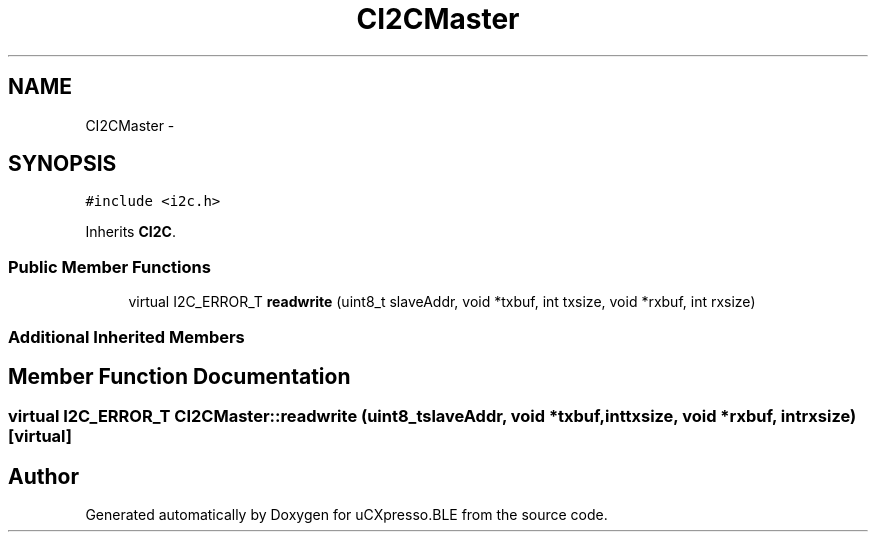 .TH "CI2CMaster" 3 "Sun Mar 9 2014" "Version v1.0.2" "uCXpresso.BLE" \" -*- nroff -*-
.ad l
.nh
.SH NAME
CI2CMaster \- 
.SH SYNOPSIS
.br
.PP
.PP
\fC#include <i2c\&.h>\fP
.PP
Inherits \fBCI2C\fP\&.
.SS "Public Member Functions"

.in +1c
.ti -1c
.RI "virtual I2C_ERROR_T \fBreadwrite\fP (uint8_t slaveAddr, void *txbuf, int txsize, void *rxbuf, int rxsize)"
.br
.in -1c
.SS "Additional Inherited Members"
.SH "Member Function Documentation"
.PP 
.SS "virtual I2C_ERROR_T CI2CMaster::readwrite (uint8_tslaveAddr, void *txbuf, inttxsize, void *rxbuf, intrxsize)\fC [virtual]\fP"


.SH "Author"
.PP 
Generated automatically by Doxygen for uCXpresso\&.BLE from the source code\&.
